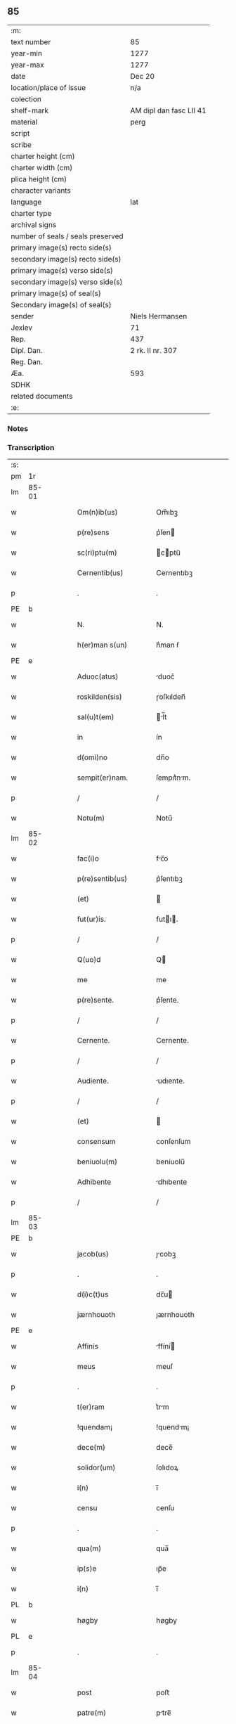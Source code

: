 ** 85

| :m:                               |                         |
| text number                       | 85                      |
| year-min                          | 1277                    |
| year-max                          | 1277                    |
| date                              | Dec 20                  |
| location/place of issue           | n/a                     |
| colection                         |                         |
| shelf-mark                        | AM dipl dan fasc LII 41 |
| material                          | perg                    |
| script                            |                         |
| scribe                            |                         |
| charter height (cm)               |                         |
| charter width (cm)                |                         |
| plica height (cm)                 |                         |
| character variants                |                         |
| language                          | lat                     |
| charter type                      |                         |
| archival signs                    |                         |
| number of seals / seals preserved |                         |
| primary image(s) recto side(s)    |                         |
| secondary image(s) recto side(s)  |                         |
| primary image(s) verso side(s)    |                         |
| secondary image(s) verso side(s)  |                         |
| primary image(s) of seal(s)       |                         |
| Secondary image(s) of seal(s)     |                         |
| sender                            | Niels Hermansen         |
| Jexlev                            | 71                      |
| Rep.                              | 437                     |
| Dipl. Dan.                        | 2 rk. II nr. 307        |
| Reg. Dan.                         |                         |
| Æa.                               | 593                     |
| SDHK                              |                         |
| related documents                 |                         |
| :e:                               |                         |

*** Notes


*** Transcription
| :s: |       |   |   |   |   |                        |              |   |   |   |   |     |   |   |   |       |
| pm  |    1r |   |   |   |   |                        |              |   |   |   |   |     |   |   |   |       |
| lm  | 85-01 |   |   |   |   |                        |              |   |   |   |   |     |   |   |   |       |
| w   |       |   |   |   |   | Om(n)ib(us)            | Om̅ıbꝫ        |   |   |   |   | lat |   |   |   | 85-01 |
| w   |       |   |   |   |   | p(re)sens              | p͛ſen        |   |   |   |   | lat |   |   |   | 85-01 |
| w   |       |   |   |   |   | sc(ri)ptu(m)           | cptu̅       |   |   |   |   | lat |   |   |   | 85-01 |
| w   |       |   |   |   |   | Cernentib(us)          | Cernentıbꝫ   |   |   |   |   | lat |   |   |   | 85-01 |
| p   |       |   |   |   |   | .                      | .            |   |   |   |   | lat |   |   |   | 85-01 |
| PE  |     b |   |   |   |   |                        |              |   |   |   |   |     |   |   |   |       |
| w   |       |   |   |   |   | N.                     | N.           |   |   |   |   | lat |   |   |   | 85-01 |
| w   |       |   |   |   |   | h(er)man s(un)         | h͛man ẜ       |   |   |   |   | lat |   |   |   | 85-01 |
| PE  |     e |   |   |   |   |                        |              |   |   |   |   |     |   |   |   |       |
| w   |       |   |   |   |   | Aduoc(atus)            | duoc͛        |   |   |   |   | lat |   |   |   | 85-01 |
| w   |       |   |   |   |   | roskilden(sis)         | ɼoſkılden̅    |   |   |   |   | lat |   |   |   | 85-01 |
| w   |       |   |   |   |   | sal(u)t(em)            | l̅t         |   |   |   |   | lat |   |   |   | 85-01 |
| w   |       |   |   |   |   | in                     | ín           |   |   |   |   | lat |   |   |   | 85-01 |
| w   |       |   |   |   |   | d(omi)no               | dn̅o          |   |   |   |   | lat |   |   |   | 85-01 |
| w   |       |   |   |   |   | sempit(er)nam.         | ſempıt͛nm.   |   |   |   |   | lat |   |   |   | 85-01 |
| p   |       |   |   |   |   | /                      | /            |   |   |   |   | lat |   |   |   | 85-01 |
| w   |       |   |   |   |   | Notu(m)                | Notu̅         |   |   |   |   | lat |   |   |   | 85-01 |
| lm  | 85-02 |   |   |   |   |                        |              |   |   |   |   |     |   |   |   |       |
| w   |       |   |   |   |   | fac(i)o                | fc̅o         |   |   |   |   | lat |   |   |   | 85-02 |
| w   |       |   |   |   |   | p(re)sentib(us)        | p͛ſentıbꝫ     |   |   |   |   | lat |   |   |   | 85-02 |
| w   |       |   |   |   |   | (et)                   |             |   |   |   |   | lat |   |   |   | 85-02 |
| w   |       |   |   |   |   | fut(ur)is.             | futı.      |   |   |   |   | lat |   |   |   | 85-02 |
| p   |       |   |   |   |   | /                      | /            |   |   |   |   | lat |   |   |   | 85-02 |
| w   |       |   |   |   |   | Q(uo)d                 | Q           |   |   |   |   | lat |   |   |   | 85-02 |
| w   |       |   |   |   |   | me                     | me           |   |   |   |   | lat |   |   |   | 85-02 |
| w   |       |   |   |   |   | p(re)sente.            | p͛ſente.      |   |   |   |   | lat |   |   |   | 85-02 |
| p   |       |   |   |   |   | /                      | /            |   |   |   |   | lat |   |   |   | 85-02 |
| w   |       |   |   |   |   | Cernente.              | Cernente.    |   |   |   |   | lat |   |   |   | 85-02 |
| p   |       |   |   |   |   | /                      | /            |   |   |   |   | lat |   |   |   | 85-02 |
| w   |       |   |   |   |   | Audiente.              | udıente.    |   |   |   |   | lat |   |   |   | 85-02 |
| p   |       |   |   |   |   | /                      | /            |   |   |   |   | lat |   |   |   | 85-02 |
| w   |       |   |   |   |   | (et)                   |             |   |   |   |   | lat |   |   |   | 85-02 |
| w   |       |   |   |   |   | consensum              | conſenſum    |   |   |   |   | lat |   |   |   | 85-02 |
| w   |       |   |   |   |   | beniuolu(m)            | beníuolu̅     |   |   |   |   | lat |   |   |   | 85-02 |
| w   |       |   |   |   |   | Adhibente              | dhıbente    |   |   |   |   | lat |   |   |   | 85-02 |
| p   |       |   |   |   |   | /                      | /            |   |   |   |   | lat |   |   |   | 85-02 |
| lm  | 85-03 |   |   |   |   |                        |              |   |   |   |   |     |   |   |   |       |
| PE  |     b |   |   |   |   |                        |              |   |   |   |   |     |   |   |   |       |
| w   |       |   |   |   |   | jacob(us)              | ȷcobꝫ       |   |   |   |   | lat |   |   |   | 85-03 |
| p   |       |   |   |   |   | .                      | .            |   |   |   |   | lat |   |   |   | 85-03 |
| w   |       |   |   |   |   | d(i)c(t)us             | dc̅u         |   |   |   |   | lat |   |   |   | 85-03 |
| w   |       |   |   |   |   | jærnhouoth             | ȷærnhouoth   |   |   |   |   | lat |   |   |   | 85-03 |
| PE  |     e |   |   |   |   |                        |              |   |   |   |   |     |   |   |   |       |
| w   |       |   |   |   |   | Affinis                | ffíní      |   |   |   |   | lat |   |   |   | 85-03 |
| w   |       |   |   |   |   | meus                   | meuſ         |   |   |   |   | lat |   |   |   | 85-03 |
| p   |       |   |   |   |   | .                      | .            |   |   |   |   | lat |   |   |   | 85-03 |
| w   |       |   |   |   |   | t(er)ram               | t͛rm         |   |   |   |   | lat |   |   |   | 85-03 |
| w   |       |   |   |   |   | !quendam¡              | !quendm¡    |   |   |   |   | lat |   |   |   | 85-03 |
| w   |       |   |   |   |   | dece(m)                | dece̅         |   |   |   |   | lat |   |   |   | 85-03 |
| w   |       |   |   |   |   | solidor(um)            | ſolıdoꝝ      |   |   |   |   | lat |   |   |   | 85-03 |
| w   |       |   |   |   |   | i(n)                   | ı̅            |   |   |   |   | lat |   |   |   | 85-03 |
| w   |       |   |   |   |   | censu                  | cenſu        |   |   |   |   | lat |   |   |   | 85-03 |
| p   |       |   |   |   |   | .                      | .            |   |   |   |   | lat |   |   |   | 85-03 |
| w   |       |   |   |   |   | qua(m)                 | qua̅          |   |   |   |   | lat |   |   |   | 85-03 |
| w   |       |   |   |   |   | ip(s)e                 | ıp̅e          |   |   |   |   | lat |   |   |   | 85-03 |
| w   |       |   |   |   |   | i(n)                   | ı̅            |   |   |   |   | lat |   |   |   | 85-03 |
| PL  |     b |   |   |   |   |                        |              |   |   |   |   |     |   |   |   |       |
| w   |       |   |   |   |   | høgby                  | høgby        |   |   |   |   | lat |   |   |   | 85-03 |
| PL  |     e |   |   |   |   |                        |              |   |   |   |   |     |   |   |   |       |
| p   |       |   |   |   |   | .                      | .            |   |   |   |   | lat |   |   |   | 85-03 |
| lm  | 85-04 |   |   |   |   |                        |              |   |   |   |   |     |   |   |   |       |
| w   |       |   |   |   |   | post                   | poﬅ          |   |   |   |   | lat |   |   |   | 85-04 |
| w   |       |   |   |   |   | patre(m)               | ptre̅        |   |   |   |   | lat |   |   |   | 85-04 |
| w   |       |   |   |   |   | suu(m)                 | ſuu̅          |   |   |   |   | lat |   |   |   | 85-04 |
| w   |       |   |   |   |   | successione            | ucceſſıone  |   |   |   |   | lat |   |   |   | 85-04 |
| w   |       |   |   |   |   | hereditaria            | heredıtrı  |   |   |   |   | lat |   |   |   | 85-04 |
| p   |       |   |   |   |   | .                      | .            |   |   |   |   | lat |   |   |   | 85-04 |
| w   |       |   |   |   |   | juste                  | ȷuﬅe         |   |   |   |   | lat |   |   |   | 85-04 |
| w   |       |   |   |   |   | tenuit                 | tenuít       |   |   |   |   | lat |   |   |   | 85-04 |
| w   |       |   |   |   |   | (et)                   |             |   |   |   |   | lat |   |   |   | 85-04 |
| w   |       |   |   |   |   | possedit               | poſſedít     |   |   |   |   | lat |   |   |   | 85-04 |
| p   |       |   |   |   |   | .                      | .            |   |   |   |   | lat |   |   |   | 85-04 |
| w   |       |   |   |   |   | s(an)c(t)imonialib(us) | c̅ımonılıbꝫ |   |   |   |   | lat |   |   |   | 85-04 |
| w   |       |   |   |   |   | de                     | de           |   |   |   |   | lat |   |   |   | 85-04 |
| w   |       |   |   |   |   | claustro               | clauﬅro      |   |   |   |   | lat |   |   |   | 85-04 |
| w   |       |   |   |   |   | s(an)c(t)e             | c̅e          |   |   |   |   | lat |   |   |   | 85-04 |
| lm  | 85-05 |   |   |   |   |                        |              |   |   |   |   |     |   |   |   |       |
| w   |       |   |   |   |   | clare                  | clre        |   |   |   |   | lat |   |   |   | 85-05 |
| w   |       |   |   |   |   | roskildis              | ɼoſkıldí    |   |   |   |   | lat |   |   |   | 85-05 |
| w   |       |   |   |   |   | p(ro)                  | ꝓ            |   |   |   |   | lat |   |   |   | 85-05 |
| w   |       |   |   |   |   | pleno                  | pleno        |   |   |   |   | lat |   |   |   | 85-05 |
| w   |       |   |   |   |   | p(er)cio               | p͛cío         |   |   |   |   | lat |   |   |   | 85-05 |
| w   |       |   |   |   |   | Ad                     | d           |   |   |   |   | lat |   |   |   | 85-05 |
| w   |       |   |   |   |   | manus                  | mnu        |   |   |   |   | lat |   |   |   | 85-05 |
| w   |       |   |   |   |   | recepto                | recepto      |   |   |   |   | lat |   |   |   | 85-05 |
| p   |       |   |   |   |   | .                      | .            |   |   |   |   | lat |   |   |   | 85-05 |
| w   |       |   |   |   |   | (et)                   |             |   |   |   |   | lat |   |   |   | 85-05 |
| w   |       |   |   |   |   | totalit(er)            | totlıt     |   |   |   |   | lat |   |   |   | 85-05 |
| w   |       |   |   |   |   | p(er)soluto            | p̲ſoluto      |   |   |   |   | lat |   |   |   | 85-05 |
| p   |       |   |   |   |   | .                      | .            |   |   |   |   | lat |   |   |   | 85-05 |
| w   |       |   |   |   |   | vendidit               | ỽendıdít     |   |   |   |   | lat |   |   |   | 85-05 |
| w   |       |   |   |   |   | (et)                   |             |   |   |   |   | lat |   |   |   | 85-05 |
| w   |       |   |   |   |   | scotauit               | ſcotuít     |   |   |   |   | dan |   |   |   | 85-05 |
| p   |       |   |   |   |   | .                      | .            |   |   |   |   | lat |   |   |   | 85-05 |
| w   |       |   |   |   |   | jure                   | ure         |   |   |   |   | lat |   |   |   | 85-05 |
| lm  | 85-06 |   |   |   |   |                        |              |   |   |   |   |     |   |   |   |       |
| w   |       |   |   |   |   | p(er)petuo             | p̲petuo       |   |   |   |   | lat |   |   |   | 85-06 |
| w   |       |   |   |   |   | possidendam.           | poſſıdendm. |   |   |   |   | lat |   |   |   | 85-06 |
| p   |       |   |   |   |   | /                      | /            |   |   |   |   | lat |   |   |   | 85-06 |
| w   |       |   |   |   |   | Ne                     | Ne           |   |   |   |   | lat |   |   |   | 85-06 |
| w   |       |   |   |   |   | (i)g(itur)             | g           |   |   |   |   | lat |   |   |   | 85-06 |
| w   |       |   |   |   |   | hec                    | hec          |   |   |   |   | lat |   |   |   | 85-06 |
| w   |       |   |   |   |   | vendic(i)o             | ỽendıc̅o      |   |   |   |   | lat |   |   |   | 85-06 |
| w   |       |   |   |   |   | tam                    | tm          |   |   |   |   | lat |   |   |   | 85-06 |
| w   |       |   |   |   |   | discrete               | dıſcrete     |   |   |   |   | lat |   |   |   | 85-06 |
| w   |       |   |   |   |   | f(a)c(t)a              | fc̅a          |   |   |   |   | lat |   |   |   | 85-06 |
| p   |       |   |   |   |   | /                      | /            |   |   |   |   | lat |   |   |   | 85-06 |
| w   |       |   |   |   |   | in                     | ín           |   |   |   |   | lat |   |   |   | 85-06 |
| w   |       |   |   |   |   | posteru(m)             | poﬅeru̅       |   |   |   |   | lat |   |   |   | 85-06 |
| w   |       |   |   |   |   | retractari             | retrrí    |   |   |   |   | lat |   |   |   | 85-06 |
| w   |       |   |   |   |   | debeat                 | debet       |   |   |   |   | lat |   |   |   | 85-06 |
| lm  | 85-07 |   |   |   |   |                        |              |   |   |   |   |     |   |   |   |       |
| w   |       |   |   |   |   | p(er)                  | p̲            |   |   |   |   | lat |   |   |   | 85-07 |
| w   |       |   |   |   |   | que(m)cu(m)q(ue).      | que̅cu̅qꝫ.     |   |   |   |   | lat |   |   |   | 85-07 |
| p   |       |   |   |   |   | /                      | /            |   |   |   |   | lat |   |   |   | 85-07 |
| w   |       |   |   |   |   | p(re)sens              | p͛ſen        |   |   |   |   | lat |   |   |   | 85-07 |
| w   |       |   |   |   |   | sc(ri)ptu(m)           | cptu̅       |   |   |   |   | lat |   |   |   | 85-07 |
| w   |       |   |   |   |   | sigillo                | ıgıllo      |   |   |   |   | lat |   |   |   | 85-07 |
| w   |       |   |   |   |   | meo                    | meo          |   |   |   |   | lat |   |   |   | 85-07 |
| w   |       |   |   |   |   | duxi                   | duxí         |   |   |   |   | lat |   |   |   | 85-07 |
| w   |       |   |   |   |   | consignandu(m).        | conſıgnndu̅. |   |   |   |   | lat |   |   |   | 85-07 |
| p   |       |   |   |   |   | /                      | /            |   |   |   |   | lat |   |   |   | 85-07 |
| w   |       |   |   |   |   | i(n)                   | ı̅            |   |   |   |   | lat |   |   |   | 85-07 |
| w   |       |   |   |   |   | hui(us)                | huıꝰ         |   |   |   |   | lat |   |   |   | 85-07 |
| w   |       |   |   |   |   | rej                    | reȷ          |   |   |   |   | lat |   |   |   | 85-07 |
| w   |       |   |   |   |   | euidens                | euıden      |   |   |   |   | lat |   |   |   | 85-07 |
| w   |       |   |   |   |   | testimo(n)i(u)m        | teﬅımo̅ım     |   |   |   |   | lat |   |   |   | 85-07 |
| w   |       |   |   |   |   | (et)                   |             |   |   |   |   | lat |   |   |   | 85-07 |
| lm  | 85-08 |   |   |   |   |                        |              |   |   |   |   |     |   |   |   |       |
| w   |       |   |   |   |   | cautelam               | cutelm     |   |   |   |   | lat |   |   |   | 85-08 |
| w   |       |   |   |   |   | Dat(um)                | Dt̅          |   |   |   |   | lat |   |   |   | 85-08 |
| w   |       |   |   |   |   | Anno                   | nno         |   |   |   |   | lat |   |   |   | 85-08 |
| w   |       |   |   |   |   | d(omi)nj               | dn̅ȷ          |   |   |   |   | lat |   |   |   | 85-08 |
| w   |       |   |   |   |   | mº                     | ͦ.           |   |   |   |   | lat |   |   |   | 85-08 |
| w   |       |   |   |   |   | CCº                     | CCͦ.          |   |   |   |   | lat |   |   |   | 85-08 |
| w   |       |   |   |   |   | lxxº                    | lxxͦ.         |   |   |   |   | lat |   |   |   | 85-08 |
| w   |       |   |   |   |   | vijº                    | ỽıȷͦ.         |   |   |   |   | lat |   |   |   | 85-08 |
| w   |       |   |   |   |   | i(n)                   | ı̅            |   |   |   |   | lat |   |   |   | 85-08 |
| w   |       |   |   |   |   | uigilia                | uıgılı      |   |   |   |   | lat |   |   |   | 85-08 |
| p   |       |   |   |   |   | .                      | .            |   |   |   |   | lat |   |   |   | 85-08 |
| w   |       |   |   |   |   | b(eat)i                | b̅ı           |   |   |   |   | lat |   |   |   | 85-08 |
| w   |       |   |   |   |   | thome                  | thome        |   |   |   |   | lat |   |   |   | 85-08 |
| w   |       |   |   |   |   | Ap(osto)li             | pl̅ı         |   |   |   |   | lat |   |   |   | 85-08 |
| :e: |       |   |   |   |   |                        |              |   |   |   |   |     |   |   |   |       |
